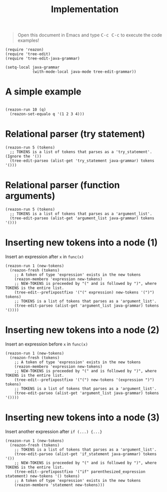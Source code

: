 #+TITLE: Implementation
#+begin_quote
Open this document in Emacs and type @@html:<kbd>@@C-c C-c@@html:</kbd>@@  to execute the code examples!
#+end_quote


#+begin_src elisp :results none
(require 'reazon)
(require 'tree-edit)
(require 'tree-edit-java-grammar)

(setq-local java-grammar
            (with-mode-local java-mode tree-edit-grammar))
#+end_src

* A simple example

#+begin_src elisp :results value list

(reazon-run 10 (q)
  (reazon-set-equalo q '(1 2 3 4)))
#+end_src

* Relational parser (try statement)
#+begin_src elisp :results value list
(reazon-run 5 (tokens)
  ;; TOKENS is a list of tokens that parses as a 'try_statement'. (Ignore the '())
  (tree-edit-parseo (alist-get 'try_statement java-grammar) tokens '()))
#+end_src


* Relational parser (function arguments)
#+begin_src elisp :results value list
(reazon-run 5 (tokens)
  ;; TOKENS is a list of tokens that parses as a 'argument_list'.
  (tree-edit-parseo (alist-get 'argument_list java-grammar) tokens '()))
#+end_src


* Inserting new tokens into a node (1)
Insert an expression after =x= in =func(x)=

#+begin_src elisp :results value list
(reazon-run 1 (new-tokens)
  (reazon-fresh (tokens)
    ;; A token of type 'expression' exists in the new tokens
    (reazon-membero 'expression new-tokens)
    ;; NEW-TOKENS is preceeded by "(" and is followed by ")", where TOKENS is the entire list.
    (tree-edit--prefixpostfixo '("(" expression) new-tokens '(")") tokens)
    ;; TOKENS is a list of tokens that parses as a 'argument_list'.
    (tree-edit-parseo (alist-get 'argument_list java-grammar) tokens '())))
#+end_src


* Inserting new tokens into a node (2)
Insert an expression before =x= in =func(x)=

#+begin_src elisp :results value list
(reazon-run 1 (new-tokens)
  (reazon-fresh (tokens)
    ;; A token of type 'expression' exists in the new tokens
    (reazon-membero 'expression new-tokens)
    ;; NEW-TOKENS is preceeded by "(" and is followed by ")", where TOKENS is the entire list.
    (tree-edit--prefixpostfixo '("(") new-tokens '(expression ")") tokens)
    ;; TOKENS is a list of tokens that parses as a 'argument_list'.
    (tree-edit-parseo (alist-get 'argument_list java-grammar) tokens '())))
#+end_src

* Inserting new tokens into a node (3)
Insert another expression after =if (...) {...}=

#+begin_src elisp :results value list
(reazon-run 1 (new-tokens)
  (reazon-fresh (tokens)
    ;; TOKENS is a list of tokens that parses as a 'argument_list'.
    (tree-edit-parseo (alist-get 'if_statement java-grammar) tokens '())
    ;; NEW-TOKENS is preceeded by "(" and is followed by ")", where TOKENS is the entire list.
    (tree-edit--prefixpostfixo '("if" parenthesized_expression statement) new-tokens '() tokens)
    ;; A token of type 'expression' exists in the new tokens
    (reazon-membero 'statement new-tokens)))
#+end_src

